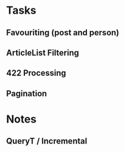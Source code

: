 * Tasks
** Favouriting (post and person)
** ArticleList Filtering
** 422 Processing
** Pagination
* Notes
** QueryT / Incremental

